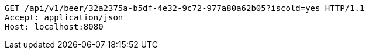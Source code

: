 [source,http,options="nowrap"]
----
GET /api/v1/beer/32a2375a-b5df-4e32-9c72-977a80a62b05?iscold=yes HTTP/1.1
Accept: application/json
Host: localhost:8080

----